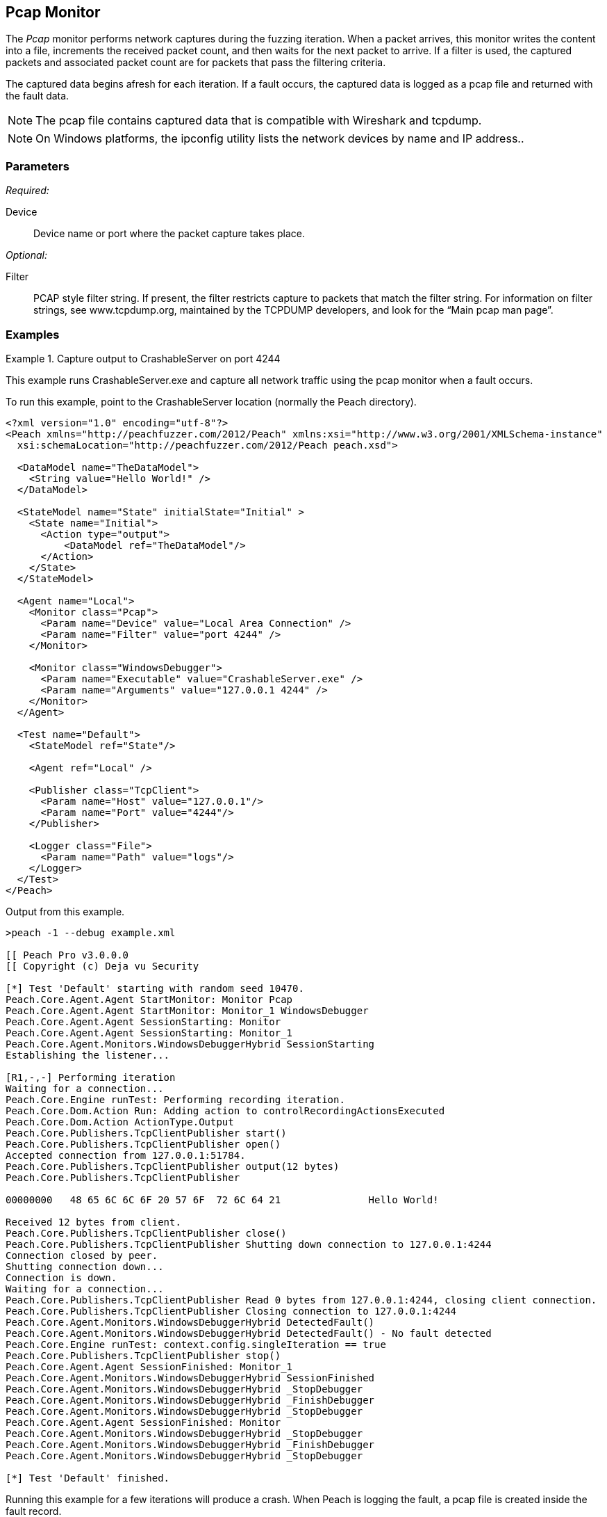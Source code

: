 <<<
[[Monitors_Pcap]]
== Pcap Monitor

The _Pcap_ monitor performs network captures during the fuzzing iteration. When a packet 
arrives, this monitor writes the content into a file, increments the received packet count, 
and then waits for the next packet to arrive. If a filter is used, the captured packets 
and associated packet count are for packets that pass the filtering criteria.  

The captured data begins afresh for each iteration. If a fault occurs, the captured data is 
logged as a pcap file and returned with the fault data. 

NOTE: The pcap file contains captured data that is compatible with Wireshark and tcpdump.

NOTE: On Windows platforms, the +ipconfig+ utility lists the network devices by name and IP address..

=== Parameters

_Required:_

Device:: Device name or port where the packet capture takes place.

_Optional:_

Filter:: PCAP style filter string. If present, the filter restricts capture to packets that match 
the filter string. For information on filter strings, see www.tcpdump.org, maintained by the TCPDUMP developers, and look for the “Main pcap man page”.

=== Examples

ifdef::peachug[]

.Show the network devices from ipconfig
====================

This example uses ipconfig from the command line to list the available network devices on the 
system. The device names follow:

* Local Area Connection* 2
* Wi-Fi
* Ethernet
* VMware Network Adapter VMnet1
* VMware Network Adapter VMnet8
 
Type the following command and press ENTER.

-----------------------------------------------------------------

>ipconfig

The list of devices follows:

Windows IP Configuration

Wireless LAN adapter Local Area Connection* 2:

   Media State . . . . . . . . . . . : Media disconnected
   Connection-specific DNS Suffix  . :

Wireless LAN adapter Wi-Fi:

   Media State . . . . . . . . . . . : Media disconnected
   Connection-specific DNS Suffix  . :

Ethernet adapter Ethernet:

   Connection-specific DNS Suffix  . : int.dejavusecurity.com
   Link-local IPv6 Address . . . . . : fe80::d0ef:e30b:2d5c:12c5%3
   IPv4 Address. . . . . . . . . . . : 10.0.1.47
   Subnet Mask . . . . . . . . . . . : 255.255.255.0
   Default Gateway . . . . . . . . . : 10.0.1.1

Ethernet adapter VMware Network Adapter VMnet1:

   Connection-specific DNS Suffix  . :
   Link-local IPv6 Address . . . . . : fe80::7859:6e2f:6816:4c38%14
   IPv4 Address. . . . . . . . . . . : 192.168.47.1
   Subnet Mask . . . . . . . . . . . : 255.255.255.0
   Default Gateway . . . . . . . . . :

Ethernet adapter VMware Network Adapter VMnet8:

   Connection-specific DNS Suffix  . :
   Link-local IPv6 Address . . . . . : fe80::9185:c8de:2e72:1855%15
   IPv4 Address. . . . . . . . . . . : 192.168.127.1
   Subnet Mask . . . . . . . . . . . : 255.255.255.0
   Default Gateway . . . . . . . . . :

Tunnel adapter isatap.int.dejavusecurity.com:

   Media State . . . . . . . . . . . : Media disconnected
   Connection-specific DNS Suffix  . : int.dejavusecurity.com

Tunnel adapter isatap.{F82EF77C-E794-48F2-B588-30E9A54BF97D}:

   Media State . . . . . . . . . . . : Media disconnected
   Connection-specific DNS Suffix  . :

Tunnel adapter isatap.{144CE73D-88A3-4AE6-A26A-6D3F8ADCC960}:

   Media State . . . . . . . . . . . : Media disconnected
   Connection-specific DNS Suffix  . :

-----------------------------------------------------------------

====================

.Capture output to CrashableServer on port 4244
====================

This parameter example is from a setup that captures all network traffic using the pcap monitor when a fault occurs. When running the fuzzing definition for this example, a crash occurs after few iterations. When Peach logs the fault, a pcap file is created inside the fault record.

*Pcap monitor settings*
[cols="2,4" options="header",halign="center"] 
|==========================================================
|Parameter    |Value
|Device       |Local Area Connection
|Filter       |port 4244
|==========================================================

The setup for this example uses asecond monitor, the xref:Monitors_WindowsDebugger[Windows Debugger] monitor, to launch the CrashableServer executable, normally located in the Peach directory. The following table lists the parameters for that monitor.

*Windows Debugger monitor settings*
[cols="2,4" options="header",halign="center"] 
|==========================================================
|Parameter    |Value
|Executable   |CrashableServer.exe
|Arguments    |127.0.0.1 4244
|==========================================================


====================

endif::peachug[]


ifndef::peachug[]


.Capture output to CrashableServer on port 4244
==================
This example runs CrashableServer.exe and capture all network traffic using the pcap monitor when a fault occurs. 

To run this example, point to the CrashableServer location (normally the Peach directory).

[source,xml]
----
<?xml version="1.0" encoding="utf-8"?>
<Peach xmlns="http://peachfuzzer.com/2012/Peach" xmlns:xsi="http://www.w3.org/2001/XMLSchema-instance"
  xsi:schemaLocation="http://peachfuzzer.com/2012/Peach peach.xsd">

  <DataModel name="TheDataModel">
    <String value="Hello World!" />
  </DataModel>

  <StateModel name="State" initialState="Initial" >
    <State name="Initial">
      <Action type="output">
          <DataModel ref="TheDataModel"/>
      </Action>
    </State>
  </StateModel>

  <Agent name="Local">
    <Monitor class="Pcap">
      <Param name="Device" value="Local Area Connection" />
      <Param name="Filter" value="port 4244" />
    </Monitor>

    <Monitor class="WindowsDebugger">
      <Param name="Executable" value="CrashableServer.exe" />
      <Param name="Arguments" value="127.0.0.1 4244" />
    </Monitor>
  </Agent>

  <Test name="Default">
    <StateModel ref="State"/>

    <Agent ref="Local" />

    <Publisher class="TcpClient">
      <Param name="Host" value="127.0.0.1"/>
      <Param name="Port" value="4244"/>
    </Publisher>

    <Logger class="File">
      <Param name="Path" value="logs"/>
    </Logger>
  </Test>
</Peach>
----

Output from this example.

----
>peach -1 --debug example.xml

[[ Peach Pro v3.0.0.0
[[ Copyright (c) Deja vu Security

[*] Test 'Default' starting with random seed 10470.
Peach.Core.Agent.Agent StartMonitor: Monitor Pcap
Peach.Core.Agent.Agent StartMonitor: Monitor_1 WindowsDebugger
Peach.Core.Agent.Agent SessionStarting: Monitor
Peach.Core.Agent.Agent SessionStarting: Monitor_1
Peach.Core.Agent.Monitors.WindowsDebuggerHybrid SessionStarting
Establishing the listener...

[R1,-,-] Performing iteration
Waiting for a connection...
Peach.Core.Engine runTest: Performing recording iteration.
Peach.Core.Dom.Action Run: Adding action to controlRecordingActionsExecuted
Peach.Core.Dom.Action ActionType.Output
Peach.Core.Publishers.TcpClientPublisher start()
Peach.Core.Publishers.TcpClientPublisher open()
Accepted connection from 127.0.0.1:51784.
Peach.Core.Publishers.TcpClientPublisher output(12 bytes)
Peach.Core.Publishers.TcpClientPublisher

00000000   48 65 6C 6C 6F 20 57 6F  72 6C 64 21               Hello World!

Received 12 bytes from client.
Peach.Core.Publishers.TcpClientPublisher close()
Peach.Core.Publishers.TcpClientPublisher Shutting down connection to 127.0.0.1:4244
Connection closed by peer.
Shutting connection down...
Connection is down.
Waiting for a connection...
Peach.Core.Publishers.TcpClientPublisher Read 0 bytes from 127.0.0.1:4244, closing client connection.
Peach.Core.Publishers.TcpClientPublisher Closing connection to 127.0.0.1:4244
Peach.Core.Agent.Monitors.WindowsDebuggerHybrid DetectedFault()
Peach.Core.Agent.Monitors.WindowsDebuggerHybrid DetectedFault() - No fault detected
Peach.Core.Engine runTest: context.config.singleIteration == true
Peach.Core.Publishers.TcpClientPublisher stop()
Peach.Core.Agent.Agent SessionFinished: Monitor_1
Peach.Core.Agent.Monitors.WindowsDebuggerHybrid SessionFinished
Peach.Core.Agent.Monitors.WindowsDebuggerHybrid _StopDebugger
Peach.Core.Agent.Monitors.WindowsDebuggerHybrid _FinishDebugger
Peach.Core.Agent.Monitors.WindowsDebuggerHybrid _StopDebugger
Peach.Core.Agent.Agent SessionFinished: Monitor
Peach.Core.Agent.Monitors.WindowsDebuggerHybrid _StopDebugger
Peach.Core.Agent.Monitors.WindowsDebuggerHybrid _FinishDebugger
Peach.Core.Agent.Monitors.WindowsDebuggerHybrid _StopDebugger

[*] Test 'Default' finished.
----

Running this example for a few iterations will produce a crash. When Peach is logging the fault, a pcap file is created inside the fault record.

==================

endif::peachug[]
